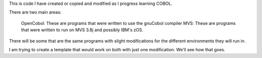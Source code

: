 This is code I have created or copied and modified as I progress learning COBOL.

There are two main areas:

    OpenCobol: These are programs that were written to use the gnuCobol compiler
    MVS: These are programs that were written to run on MVS 3.8j and possibly IBM's zOS.

There will be some that are the same programs with slight modifications for the different
environments they will run in.

I am trying to create a template that would work on both with just one modification. We'll see
how that goes.
